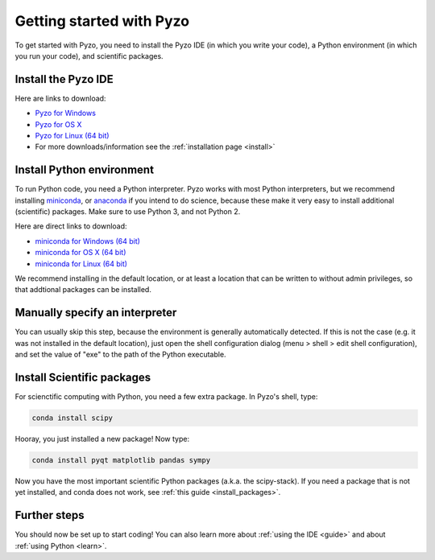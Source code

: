 .. _quickstart:

=========================
Getting started with Pyzo
=========================

.. image:: _static/pyzo_conda.png
    :scale: 75%
    :align: center

To get started with Pyzo, you need to install the Pyzo IDE (in which
you write your code), a Python environment (in which you run your code),
and scientific packages.


Install the Pyzo IDE
--------------------

.. image:: _static/download.png
  :align: right
  :width: 100px
  
Here are links to download:
    
* `Pyzo for Windows <https://github.com/pyzo/pyzo/releases/download/v4.0/pyzo-4.0.1-win32.exe>`_
* `Pyzo for OS X <https://github.com/pyzo/pyzo/releases/download/v4.0/pyzo-4.0.1-osx64.dmg>`_
* `Pyzo for Linux (64 bit) <https://github.com/pyzo/pyzo/releases/download/v4.0/pyzo-4.0.1-linux64.tar.gz>`_
* For more downloads/information see the :ref:`installation page <install>`


Install Python environment
--------------------------

.. image:: _static/download.png
  :align: right
  :width: 100px

To run Python code, you need a Python interpreter.
Pyzo works with most Python interpreters, but
we recommend installing `miniconda <http://conda.pydata.org/miniconda.html>`_,
or `anaconda <https://www.continuum.io/downloads>`_ if you intend to do science,
because these make it very easy to install additional (scientific) packages.
Make sure to use Python 3, and not Python 2.

Here are direct links to download:
    
* `miniconda for Windows (64 bit) <https://repo.continuum.io/miniconda/Miniconda3-latest-Windows-x86_64.exe>`_
* `miniconda for OS X (64 bit) <https://repo.continuum.io/miniconda/Miniconda3-latest-MacOSX-x86_64.sh>`_
* `miniconda for Linux (64 bit) <https://repo.continuum.io/miniconda/Miniconda3-latest-Linux-x86_64.sh>`_

We recommend installing in the default location, or at least a location
that can be written to without admin privileges, so that addtional
packages can be installed.


Manually specify an interpreter
-------------------------------

You can usually skip this step, because the environment is generally
automatically detected. If this is not the case (e.g. it was not
installed in the default location), just open the shell configuration
dialog (menu > shell > edit shell configuration), and set the value of
"exe" to the path of the Python executable.


Install Scientific packages
---------------------------

For scienctific computing with Python, you need a few extra package.
In Pyzo's shell, type:

.. code-block:: none
    
    conda install scipy

Hooray, you just installed a new package! Now type:

.. code-block:: none
    
    conda install pyqt matplotlib pandas sympy
    
Now you have the most important scientific Python packages (a.k.a. the scipy-stack).
If you need a package that is not yet installed, and conda does not
work, see :ref:`this guide <install_packages>`.


Further steps
-------------

You should now be set up to start coding! You can also learn more about
:ref:`using the IDE <guide>` and about :ref:`using Python <learn>`.
